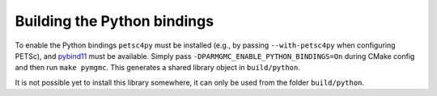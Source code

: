 ****************************
Building the Python bindings
****************************

To enable the Python bindings ``petsc4py`` must be installed (e.g., by passing ``--with-petsc4py`` when configuring PETSc), and `pybind11 <https://github.com/pybind/pybind11>`_ must be available. Simply pass ``-DPARMGMC_ENABLE_PYTHON_BINDINGS=On`` during CMake config and then run ``make pymgmc``. This generates a shared library object in ``build/python``.

It is not possible yet to install this library somewhere, it can only be used from the folder ``build/python``.
